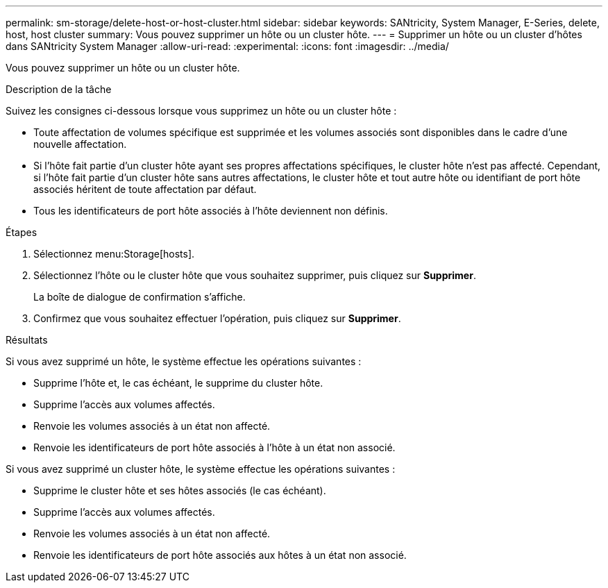 ---
permalink: sm-storage/delete-host-or-host-cluster.html 
sidebar: sidebar 
keywords: SANtricity, System Manager, E-Series, delete, host, host cluster 
summary: Vous pouvez supprimer un hôte ou un cluster hôte. 
---
= Supprimer un hôte ou un cluster d'hôtes dans SANtricity System Manager
:allow-uri-read: 
:experimental: 
:icons: font
:imagesdir: ../media/


[role="lead"]
Vous pouvez supprimer un hôte ou un cluster hôte.

.Description de la tâche
Suivez les consignes ci-dessous lorsque vous supprimez un hôte ou un cluster hôte :

* Toute affectation de volumes spécifique est supprimée et les volumes associés sont disponibles dans le cadre d'une nouvelle affectation.
* Si l'hôte fait partie d'un cluster hôte ayant ses propres affectations spécifiques, le cluster hôte n'est pas affecté. Cependant, si l'hôte fait partie d'un cluster hôte sans autres affectations, le cluster hôte et tout autre hôte ou identifiant de port hôte associés héritent de toute affectation par défaut.
* Tous les identificateurs de port hôte associés à l'hôte deviennent non définis.


.Étapes
. Sélectionnez menu:Storage[hosts].
. Sélectionnez l'hôte ou le cluster hôte que vous souhaitez supprimer, puis cliquez sur *Supprimer*.
+
La boîte de dialogue de confirmation s'affiche.

. Confirmez que vous souhaitez effectuer l'opération, puis cliquez sur *Supprimer*.


.Résultats
Si vous avez supprimé un hôte, le système effectue les opérations suivantes :

* Supprime l'hôte et, le cas échéant, le supprime du cluster hôte.
* Supprime l'accès aux volumes affectés.
* Renvoie les volumes associés à un état non affecté.
* Renvoie les identificateurs de port hôte associés à l'hôte à un état non associé.


Si vous avez supprimé un cluster hôte, le système effectue les opérations suivantes :

* Supprime le cluster hôte et ses hôtes associés (le cas échéant).
* Supprime l'accès aux volumes affectés.
* Renvoie les volumes associés à un état non affecté.
* Renvoie les identificateurs de port hôte associés aux hôtes à un état non associé.

